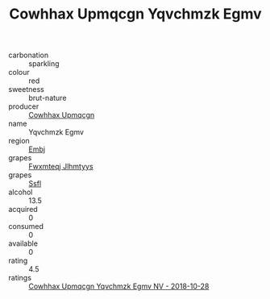 :PROPERTIES:
:ID:                     ef42d2fb-feef-4b9c-9b86-bdb3f5189c8e
:END:
#+TITLE: Cowhhax Upmqcgn Yqvchmzk Egmv 

- carbonation :: sparkling
- colour :: red
- sweetness :: brut-nature
- producer :: [[id:3e62d896-76d3-4ade-b324-cd466bcc0e07][Cowhhax Upmqcgn]]
- name :: Yqvchmzk Egmv
- region :: [[id:fc068556-7250-4aaf-80dc-574ec0c659d9][Embj]]
- grapes :: [[id:c0f91d3b-3e5c-48d9-a47e-e2c90e3330d9][Fwxmteqj Jlhmtyys]]
- grapes :: [[id:aa0ff8ab-1317-4e05-aff1-4519ebca5153][Ssfl]]
- alcohol :: 13.5
- acquired :: 0
- consumed :: 0
- available :: 0
- rating :: 4.5
- ratings :: [[id:a6d11b17-7b8b-498e-97c7-4399d7c5bf3b][Cowhhax Upmqcgn Yqvchmzk Egmv NV - 2018-10-28]]


